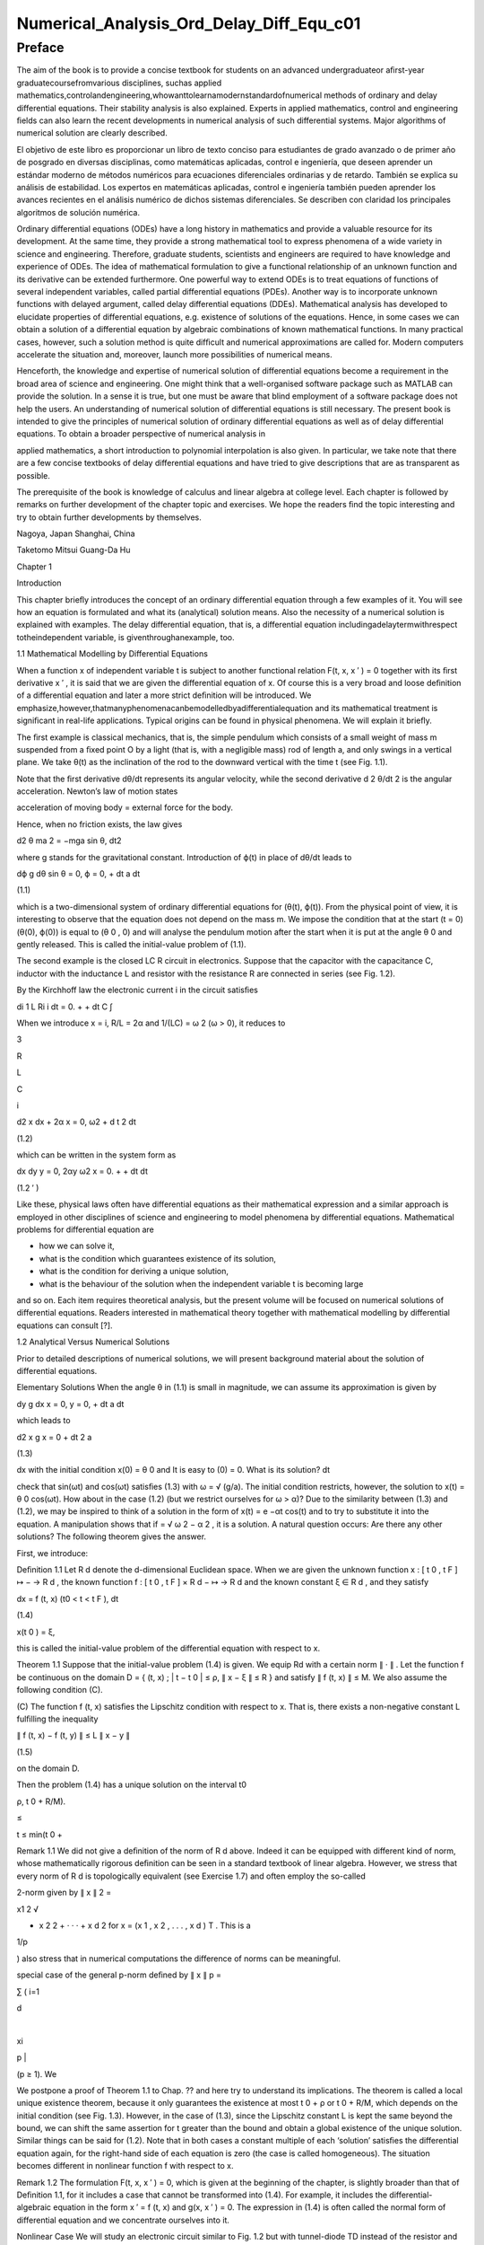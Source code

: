 Numerical_Analysis_Ord_Delay_Diff_Equ_c01
=========================================

Preface
-------

The aim of the book is to provide a concise textbook for students on an advanced undergraduateor aﬁrst-year 
graduatecoursefromvarious disciplines, suchas applied 
mathematics,controlandengineering,whowanttolearnamodernstandardofnumerical methods of ordinary and delay 
differential equations. Their stability analysis is also explained. Experts in applied mathematics, control and 
engineering ﬁelds can also learn the recent developments in numerical analysis of such differential systems. Major 
algorithms of numerical solution are clearly described.

El objetivo de este libro es proporcionar un libro de texto conciso para estudiantes de grado avanzado o de primer 
año de posgrado en diversas disciplinas, como matemáticas aplicadas, control e ingeniería, que deseen aprender un 
estándar moderno de métodos numéricos para ecuaciones diferenciales ordinarias y de retardo. También se explica su 
análisis de estabilidad. Los expertos en matemáticas aplicadas, control e ingeniería también pueden aprender los 
avances recientes en el análisis numérico de dichos sistemas diferenciales. Se describen con claridad los 
principales algoritmos de solución numérica.


Ordinary differential equations (ODEs) have a long history in mathematics and provide a valuable resource for its 
development. At the same time, they provide a strong mathematical tool to express phenomena of a wide variety in 
science and engineering. Therefore, graduate students, scientists and engineers are required to have knowledge and 
experience of ODEs. The idea of mathematical formulation to give a functional relationship of an unknown function 
and its derivative can be extended furthermore. One powerful way to extend ODEs is to treat equations of functions 
of several 
independent variables, called partial differential equations (PDEs). Another way is to incorporate unknown functions 
with delayed argument, called delay differential equations (DDEs). Mathematical analysis has developed to elucidate 
properties of differential equations, e.g. existence of solutions of the equations. Hence, in some cases we can 
obtain a solution of a differential equation by algebraic combinations of known mathematical functions. In many 
practical cases, however, such a solution method is quite difﬁcult and numerical approximations are called for. 
Modern computers accelerate the situation and, moreover, launch more possibilities of numerical means.

Henceforth, the knowledge and expertise of numerical solution of differential equations become a requirement in the 
broad area of science and engineering. One might think that a well-organised software package such as MATLAB can 
provide the solution. In a sense it is true, but one must be aware that blind employment of a software package does 
not help the users. An understanding of numerical solution of differential equations is still necessary. The present 
book is intended to give the principles of numerical solution of ordinary differential equations as well as of delay 
differential equations. To obtain a broader perspective of numerical analysis in

applied mathematics, a short introduction to polynomial interpolation is also given. In particular, we take note 
that there are a few concise textbooks of delay differential equations and have tried to give descriptions that are 
as transparent as possible.

The prerequisite of the book is knowledge of calculus and linear algebra at college level. Each chapter is followed 
by remarks on further development of the chapter topic and exercises. We hope the readers ﬁnd the topic interesting 
and try to obtain further developments by themselves.

Nagoya, Japan Shanghai, China

Taketomo Mitsui Guang-Da Hu

Chapter 1

Introduction

This chapter brieﬂy introduces the concept of an ordinary differential equation through a few examples of it. You 
will see how an equation is formulated and what its (analytical) solution means. Also the necessity of a numerical 
solution is explained with examples. The delay differential equation, that is, a differential equation 
includingadelaytermwithrespect totheindependent variable, is giventhroughanexample, too.

1.1 Mathematical Modelling by Differential Equations

When a function x of independent variable t is subject to another functional relation F(t, x, x ′ ) = 0 together 
with its ﬁrst derivative x ′ , it is said that we are given the differential equation of x. Of course this is a 
very broad and loose deﬁnition of a differential equation and later a more strict deﬁnition will be introduced. We 
emphasize,however,thatmanyphenomenacanbemodelledbyadifferentialequation and its mathematical treatment is 
signiﬁcant in real-life applications. Typical origins can be found in physical phenomena. We will explain it 
brieﬂy.

The ﬁrst example is classical mechanics, that is, the simple pendulum which consists of a small weight of mass m 
suspended from a ﬁxed point O by a light (that is, with a negligible mass) rod of length a, and only swings in a 
vertical plane. We take θ(t) as the inclination of the rod to the downward vertical with the time t (see Fig. 1.1).

Note that the ﬁrst derivative dθ/dt represents its angular velocity, while the second derivative d 2 θ/dt 2 is the 
angular acceleration. Newton’s law of motion states

acceleration of moving body = external force for the body.

Hence, when no friction exists, the law gives

d2 θ ma 2 = −mga sin θ, dt2 

where g stands for the gravitational constant. Introduction of ϕ(t) in place of dθ/dt leads to

dϕ g dθ sin θ = 0, ϕ = 0, + dt a dt

(1.1)

which is a two-dimensional system of ordinary differential equations for (θ(t), ϕ(t)). From the physical point of 
view, it is interesting to observe that the equation does not depend on the mass m. We impose the condition that at 
the start (t = 0) (θ(0), ϕ(0)) is equal to (θ 0 , 0) and will analyse the pendulum motion after the start when it is 
put at the angle θ 0 and gently released. This is called the initial-value problem of (1.1).

The second example is the closed LC R circuit in electronics. Suppose that the capacitor with the capacitance C, 
inductor with the inductance L and resistor with the resistance R are connected in series (see Fig. 1.2).

By the Kirchhoff law the electronic current i in the circuit satisﬁes

di 1 L Ri i dt = 0. + + dt C ∫

When we introduce x = i, R/L = 2α and 1/(LC) = ω 2 (ω > 0), it reduces to

3

R

L

C

i

d2 x dx + 2α x = 0, ω2  + d t 2 dt

(1.2)

which can be written in the system form as

dx dy y = 0, 2αy ω2  x = 0. + + dt dt

(1.2 ′ )

Like these, physical laws often have differential equations as their mathematical expression and a similar approach 
is employed in other disciplines of science and engineering to model phenomena by differential equations. 
Mathematical problems for differential equation are

• how we can solve it,

• what is the condition which guarantees existence of its solution,

• what is the condition for deriving a unique solution,

• what is the behaviour of the solution when the independent variable t is becoming large

and so on. Each item requires theoretical analysis, but the present volume will be focused on numerical solutions of 
differential equations. Readers interested in mathematical theory together with mathematical modelling by 
differential equations can consult [?].

1.2 Analytical Versus Numerical Solutions

Prior to detailed descriptions of numerical solutions, we will present background material about the solution of 
differential equations.

Elementary Solutions When the angle θ in (1.1) is small in magnitude, we can assume its approximation is given by

dy g dx x = 0, y = 0, + dt a dt

which leads to

d2 x g x = 0 + dt 2 a

(1.3)

dx with the initial condition x(0) = θ 0 and It is easy to (0) = 0. What is its solution? dt

check that sin(ωt) and cos(ωt) satisﬁes (1.3) with ω = √ (g/a). The initial condition restricts, however, the 
solution to x(t) = θ 0 cos(ωt). How about in the case (1.2) (but we restrict ourselves for ω > α)? Due to the 
similarity between (1.3) and (1.2), we may be inspired to think of a solution in the form of x(t) = e −αt cos(t) 
and to try to substitute it into the equation. A manipulation shows that if  = √ ω 2 − α 2 , it is a solution. A 
natural question occurs: Are there any other solutions? The following theorem gives the answer.

First, we introduce:

Deﬁnition 1.1 Let R d denote the d-dimensional Euclidean space. When we are given the unknown function x : [ t 0 , 
t F ] ↦ − → R d , the known function f : [ t 0 , t F ] × R d − ↦ → R d and the known constant ξ ∈ R d , and 
they satisfy

dx = f (t, x) (t0  < t < t F ), dt

(1.4)

x(t 0 ) = ξ,

this is called the initial-value problem of the differential equation with respect to x.

Theorem 1.1 Suppose that the initial-value problem (1.4) is given. We equip Rd  with a certain norm ∥ · ∥ . Let 
the function f be continuous on the domain D = { (t, x) ; | t − t 0 | ≤ ρ, ∥ x − ξ ∥ ≤ R } and satisfy ∥ f 
(t, x) ∥ ≤ M. We also assume the following condition (C).

(C) The function f (t, x) satisﬁes the Lipschitz condition with respect to x. That is, there exists a non-negative 
constant L fulﬁlling the inequality

∥ f (t, x) − f (t, y) ∥ ≤ L ∥ x − y ∥

(1.5)

on the domain D.

Then the problem (1.4) has a unique solution on the interval t0 

ρ, t 0 + R/M).

≤

t ≤ min(t 0 +

Remark 1.1 We did not give a deﬁnition of the norm of R d above. Indeed it can be equipped with different kind of 
norm, whose mathematically rigorous deﬁnition can be seen in a standard textbook of linear algebra. However, we 
stress that every norm of R d is topologically equivalent (see Exercise 1.7) and often employ the so-called

2-norm given by ∥ x ∥ 2 =

x1 2  √

+ x 2 2 + · · · + x d 2 for x = (x 1 , x 2 , . . . , x d ) T . This is a

1/p

) also stress that in numerical computations the difference of norms can be meaningful.

special case of the general p-norm deﬁned by ∥ x ∥ p =

∑ ( i=1

d

|

xi 

p |

(p ≥ 1). We

We postpone a proof of Theorem 1.1 to Chap. ?? and here try to understand its implications. The theorem is called a 
local unique existence theorem, because it only guarantees the existence at most t 0 + ρ or t 0 + R/M, which depends 
on the initial condition (see Fig. 1.3). However, in the case of (1.3), since the Lipschitz constant L is kept the 
same beyond the bound, we can shift the same assertion for t greater than the bound and obtain a global existence of 
the unique solution. Similar things can be said for (1.2). Note that in both cases a constant multiple of each 
‘solution’ satisﬁes the differential equation again, for the right-hand side of each equation is zero (the case is 
called homogeneous). The situation becomes different in nonlinear function f with respect to x.

Remark 1.2 The formulation F(t, x, x ′ ) = 0, which is given at the beginning of the chapter, is slightly broader 
than that of Deﬁnition 1.1, for it includes a case that cannot be transformed into (1.4). For example, it includes 
the differential-algebraic equation in the form x ′ = f (t, x) and g(x, x ′ ) = 0. The expression in (1.4) is often 
called the normal form of differential equation and we concentrate ourselves into it.

Nonlinear Case We will study an electronic circuit similar to Fig. 1.2 but with tunnel-diode TD instead of the 
resistor and the elements are wired in parallel (see Fig. 1.4).

When the characteristic function g(v) of TD has a cubic nonlinearity with respect to the voltage v biased by E, the 
circuit equation together with the currency i is given as

dv di C L g(v) i = 0, v = 0, + + dt dt

which reduces to the following equation after normalization:

dv v 2 di = εv 1 i, = v dt ( 3 ) dt

or

d2 v dv + ε(v 2 − 1) v = 0, + dt 2 dt

(1.6)

where ε is a positive parameter. This is known as the van der Pol equation, which is named after Dutch physicist, 
Balthasar van der Pol.

Thus, an application of Theorem 1.1 is not straightforward for (1.6). Also the elementary method of solution, which 
is usually given in the undergraduate college class to express the solution by combination of elementary functions 
such as polynomials, rational, trigonometric, exponential and logarithmic functions, is very hard to handle (1.6) 
because of its nonlinearity. This is the case for (1.1), too. However, more advanced mathematical analysis can 
induce the unique existence of the periodic solution of (1.1) and (1.6) [?]. This is an interesting result for them, 
because the equation causes oscillation phenomena without any external forcing. It is called an autonomous 
oscillation.

To get acquainted with the advanced methods, we describe the phase plane analysis by taking Eq. (1.6) as an example. 
On the xy-plane at the point (x, y) = (v(t), dv/dt(t)) of v(t) satisfying (1.6) with ε = 5 we attach an arrow whose 
gradient is equal to dv/dt (t), and repeat the process for many other points on the plane.

See Fig. 1.5. The ﬁgure consisting of these arrows is called the gradient ﬁeld of the van der Pol equation. Then, 
taking an initial point, e.g., (3.0, 1.0), on the plane, we obtain a curve, which is depicted as the thick line in 
the ﬁgure, by connecting the arrows one by one. This is called the phase portrait of the solution of the van der 
Pol equation with the initial condition. We can observe that it will wind around a simple closed curve. This 
suggests the existence of an autonomously oscillating solution of the equation.

The analysis given above is called qualitative for ODEs. On the other hand, we are required to give quantitative 
information of the solution, too. This can be carried out by numerical solutions which are explained later in the 
volume.

Furthermore, when the nonlinear element TD has a certain time-delaying effect, the equation becomes

dv v 2 (t − τ) di (t) = εv(t τ) 1 − i(t), (t) = v(t), dt ( 3 ) dt

(1.7)

where the positive τ denotes the time delay. Analytical methods are more difﬁcult than (1.6), while numerical 
solutions increase their role. For demonstration purposes, we will show results by numerical solutions. A numerical 
solution by the classical Runge–Kutta method is shown in Fig. 1.6 1 for the problem (1.6) with ε = 1, v(0) = 2

and i(0) = 0. In the delayed case, we calculated numerical solutions of (1.7) with ε = 1 for τ = 0.2, 0.4 and 0.6, 
which are depicted in Fig. 1.7 1 in this order. The dashed curve shows the solution without delay. We can observe 
that when τ is becoming large, the solution oscillates with a shorter period.

Differentialequationsofthissort,whichwillbecalleddelaydifferentialequations, will be described in later chapters in 
more detail.

Other Problems for Differential Equations There are several other problem formulations than the initial-value 
problem for ordinary differential equations. When we ﬁx the time interval [ a, b ] on which we are seeking the 
solution of the equation as

dx = f (t, x) dt

(a < t < b)

and are constrained by totally d conditions for x(a) and x(b), it is called a boundaryvalue problem. For example, 
assume that the second-order differential equation is given by

d2 x dx = f t, x, d t 2 ( dt )

(1.8)

on (a, b) and the boundary condition

x(a) = A,

x(b) = B

is assigned. Then, it is known that if f (t, x, y) is differentiable with respect to both x and y and f x and f y 
are continuous on the domain

D = { (t, x, y) : a ≤ t ≤ b, −∞ < x < ∞, −∞ < y < ∞ }

and furthermore f x ≥ 0 and | f y | is bounded on D, then the above boundary-value problem has a unique solution on 
[ a, b ] .

The above problem can be converted to seek the missing initial-value ζ. By impos-

dx ing (a) = ζ with a certain guess, we solve the initial-value problem of (1.8) and dt obtain the value x(b). If 
x(b) = B holds, we are happy to attain success with the exact guess ζ. If not, taking the difference x(b) − B into 
account we modify the ζ, try again to solve the initial-value problem and repeat it. This is called shooting, which 
means to convert the boundary-value problem into the initial-value problem with a missing initial condition.

Next is the eigenvalue problem, which is explained by the following example. Assume that the boundary-value problem 
of the second-order differential equation

d2 x + (q(t) + λr(t)) x = 0 (a < t < b), x(a) = x(b) = 0 dt2 

is given. Here λ is a parameter. It is obvious the trivial solution x(t) ≡ 0 satisﬁes it. However, for a certain 
non-zero λ it is known the equation has a non-trivial solution. This is called the Sturm–Liouville-type eigenvalue 
problem, which often arises in mathematical physics, and the parameter λ satisfying the problem is called its 
eigenvalue. We emphasize that the shooting principle is again applicable. Taking a

dx non-trivial initial value for (a) and a guess λ we solve the initial-value problem dt and check whether the 
solution satisﬁes the condition x(b) = 0.

Henceforth you can understand that the solution method for the initial-value problem of ordinary differential 
equations has a big signiﬁcance and its numerical solution is worth studying. In the following chapters we will 
explain the methods as well as

the ways of analysing them. Descriptions will be also given for differential equations with delay.

Exercises

1.1. Show that the function x (t) = cos (at + b) with the constants a and b satisd4  x ﬁes the differential 
equation = a 4 x. Also conﬁrm that another function dt4  cosh (at + b) satisﬁes the same equation.

1.2. Solve the initial-value problem

dx t = x t 1, + + dt

=

−

1

x(1) 2

∞

by determining the solution in the power series form as

∑

n=0

c n (t − 1) n . Derive

a recurrence relation of the coefﬁcients { c n } by substituting the series into the equation. If possible, 
determine the radius of convergence of the power series solution.

1.3. In the text the solution of (1.2) is given only for the case ω > α. Try to ﬁnd solutions for other cases, that 
is, ω = α and ω < α. Assume the solution to be in the form of e ρt with undetermined ρ and, by substituting it into 
the differential equation, derive an algebraic equation for ρ (this is called the characteristic equation). What is 
the behaviour of the solution when t becomes large?

1.4. A body which is falling vertically in the atmosphere due to the gravitational force must encounter resistance 
from the air. Under the assumption that the resistance is proportional to the velocity v of the body, derive the 
differential equation which governs the falling motion of the body by taking v as the unknown function with the time 
t. Then, solve the equation with the initial condition v(0) = v 0 .

1.5. For the solution (θ(t), φ(t)) of (1.1), let us introduce the functional H by

1 H(t) = − g cos (θ(t)) . a (ϕ(t))2  2

Conﬁrm that the derivative of H along (θ(t), ϕ(t)) vanishes so that H is invariant along it. In the context of a 
dynamical system, H is called the Hamiltonian of (1.1) and its invariance implies a closed orbit of (θ(t), ϕ(t)). 
1.6. Equation (1.4) is called autonomous when the function f does not depend on t. That is, assume that the equation

dx = f (x) dt

has a solution x(t). Then, show that x(t + c) is also a solution of the system for arbitrary c.

1.7. Prove the inequalities

∥ x ∥ ∞ ≤ ∥ x ∥ 2 ≤ √ d ∥ x ∥ ∞ ,

∥ x ∥ ∞ ≤ ∥ x ∥ 1 ≤ d ∥ x ∥∞ 

for any x ∈ R d . Moreover, for arbitrary α and β (α, β ≥ 1) it has been shown that there exist positive constants 
m and M which satisfy

m ∥ x ∥ α ≤ ∥ x ∥ β ≤ M ∥ x ∥α 

for any x ∈ R d , and this fact is called the norm equivalence of R d .


